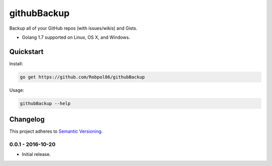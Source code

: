 ============
githubBackup
============

Backup all of your GitHub repos (with issues/wikis) and Gists.

* Golang 1.7 supported on Linux, OS X, and Windows.

.. image:: https://img.shields.io/appveyor/ci/Robpol86/githubBackup/master.svg?style=flat-square&label=AppVeyor%20CI
    :target: https://ci.appveyor.com/project/Robpol86/githubBackup
    :alt: Build Status Windows

.. image:: https://img.shields.io/travis/Robpol86/githubBackup/master.svg?style=flat-square&label=Travis%20CI
    :target: https://travis-ci.org/Robpol86/githubBackup
    :alt: Build Status

.. image:: https://img.shields.io/codecov/c/github/Robpol86/githubBackup/master.svg?style=flat-square&label=Codecov
    :target: https://codecov.io/gh/Robpol86/githubBackup
    :alt: Coverage Status

Quickstart
==========

Install:

.. code:: bash

    go get https://github.com/Robpol86/githubBackup

Usage:

.. code:: bash

    githubBackup --help

.. changelog-section-start

Changelog
=========

This project adheres to `Semantic Versioning <http://semver.org/>`_.

0.0.1 - 2016-10-20
------------------

* Initial release.

.. changelog-section-end
